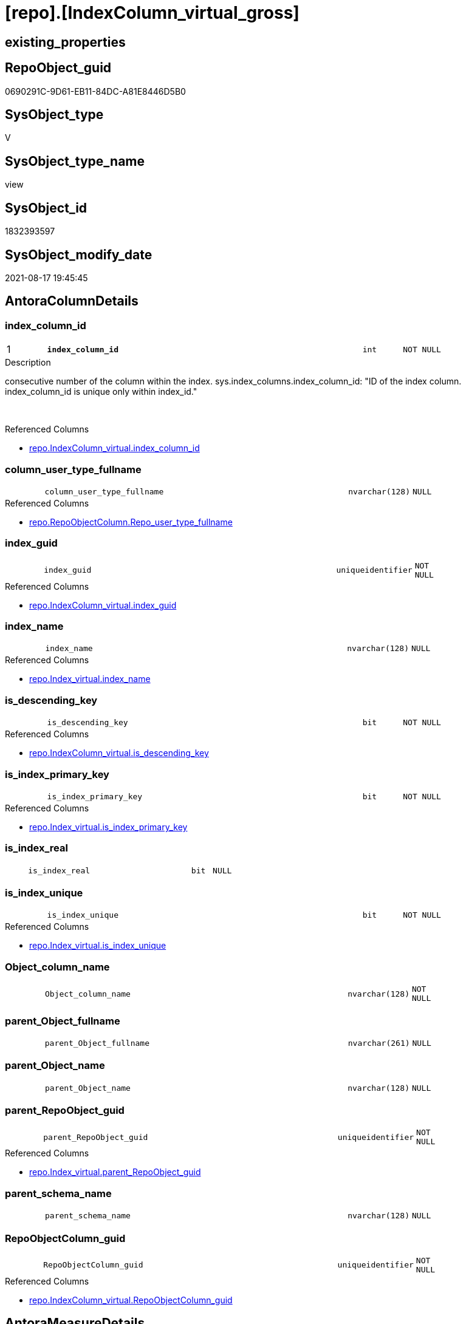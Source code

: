 = [repo].[IndexColumn_virtual_gross]

== existing_properties

// tag::existing_properties[]
:ExistsProperty--antorareferencedlist:
:ExistsProperty--antorareferencinglist:
:ExistsProperty--is_repo_managed:
:ExistsProperty--is_ssas:
:ExistsProperty--pk_index_guid:
:ExistsProperty--pk_indexpatterncolumndatatype:
:ExistsProperty--pk_indexpatterncolumnname:
:ExistsProperty--referencedobjectlist:
:ExistsProperty--sql_modules_definition:
:ExistsProperty--FK:
:ExistsProperty--AntoraIndexList:
:ExistsProperty--Columns:
// end::existing_properties[]

== RepoObject_guid

// tag::RepoObject_guid[]
0690291C-9D61-EB11-84DC-A81E8446D5B0
// end::RepoObject_guid[]

== SysObject_type

// tag::SysObject_type[]
V 
// end::SysObject_type[]

== SysObject_type_name

// tag::SysObject_type_name[]
view
// end::SysObject_type_name[]

== SysObject_id

// tag::SysObject_id[]
1832393597
// end::SysObject_id[]

== SysObject_modify_date

// tag::SysObject_modify_date[]
2021-08-17 19:45:45
// end::SysObject_modify_date[]

== AntoraColumnDetails

// tag::AntoraColumnDetails[]
[#column-index_column_id]
=== index_column_id

[cols="d,8m,m,m,m,d"]
|===
|1
|*index_column_id*
|int
|NOT NULL
|
|
|===

.Description
--
consecutive number of the column within the index.
sys.index_columns.index_column_id: "ID of the index column. index_column_id is unique only within index_id."

--
{empty} +

.Referenced Columns
--
* xref:repo.IndexColumn_virtual.adoc#column-index_column_id[+repo.IndexColumn_virtual.index_column_id+]
--


[#column-column_user_type_fullname]
=== column_user_type_fullname

[cols="d,8m,m,m,m,d"]
|===
|
|column_user_type_fullname
|nvarchar(128)
|NULL
|
|
|===

.Referenced Columns
--
* xref:repo.RepoObjectColumn.adoc#column-Repo_user_type_fullname[+repo.RepoObjectColumn.Repo_user_type_fullname+]
--


[#column-index_guid]
=== index_guid

[cols="d,8m,m,m,m,d"]
|===
|
|index_guid
|uniqueidentifier
|NOT NULL
|
|
|===

.Referenced Columns
--
* xref:repo.IndexColumn_virtual.adoc#column-index_guid[+repo.IndexColumn_virtual.index_guid+]
--


[#column-index_name]
=== index_name

[cols="d,8m,m,m,m,d"]
|===
|
|index_name
|nvarchar(128)
|NULL
|
|
|===

.Referenced Columns
--
* xref:repo.Index_virtual.adoc#column-index_name[+repo.Index_virtual.index_name+]
--


[#column-is_descending_key]
=== is_descending_key

[cols="d,8m,m,m,m,d"]
|===
|
|is_descending_key
|bit
|NOT NULL
|
|
|===

.Referenced Columns
--
* xref:repo.IndexColumn_virtual.adoc#column-is_descending_key[+repo.IndexColumn_virtual.is_descending_key+]
--


[#column-is_index_primary_key]
=== is_index_primary_key

[cols="d,8m,m,m,m,d"]
|===
|
|is_index_primary_key
|bit
|NOT NULL
|
|
|===

.Referenced Columns
--
* xref:repo.Index_virtual.adoc#column-is_index_primary_key[+repo.Index_virtual.is_index_primary_key+]
--


[#column-is_index_real]
=== is_index_real

[cols="d,8m,m,m,m,d"]
|===
|
|is_index_real
|bit
|NULL
|
|
|===


[#column-is_index_unique]
=== is_index_unique

[cols="d,8m,m,m,m,d"]
|===
|
|is_index_unique
|bit
|NOT NULL
|
|
|===

.Referenced Columns
--
* xref:repo.Index_virtual.adoc#column-is_index_unique[+repo.Index_virtual.is_index_unique+]
--


[#column-Object_column_name]
=== Object_column_name

[cols="d,8m,m,m,m,d"]
|===
|
|Object_column_name
|nvarchar(128)
|NOT NULL
|
|
|===


[#column-parent_Object_fullname]
=== parent_Object_fullname

[cols="d,8m,m,m,m,d"]
|===
|
|parent_Object_fullname
|nvarchar(261)
|NULL
|
|
|===


[#column-parent_Object_name]
=== parent_Object_name

[cols="d,8m,m,m,m,d"]
|===
|
|parent_Object_name
|nvarchar(128)
|NULL
|
|
|===


[#column-parent_RepoObject_guid]
=== parent_RepoObject_guid

[cols="d,8m,m,m,m,d"]
|===
|
|parent_RepoObject_guid
|uniqueidentifier
|NOT NULL
|
|
|===

.Referenced Columns
--
* xref:repo.Index_virtual.adoc#column-parent_RepoObject_guid[+repo.Index_virtual.parent_RepoObject_guid+]
--


[#column-parent_schema_name]
=== parent_schema_name

[cols="d,8m,m,m,m,d"]
|===
|
|parent_schema_name
|nvarchar(128)
|NULL
|
|
|===


[#column-RepoObjectColumn_guid]
=== RepoObjectColumn_guid

[cols="d,8m,m,m,m,d"]
|===
|
|RepoObjectColumn_guid
|uniqueidentifier
|NOT NULL
|
|
|===

.Referenced Columns
--
* xref:repo.IndexColumn_virtual.adoc#column-RepoObjectColumn_guid[+repo.IndexColumn_virtual.RepoObjectColumn_guid+]
--


// end::AntoraColumnDetails[]

== AntoraMeasureDetails

// tag::AntoraMeasureDetails[]

// end::AntoraMeasureDetails[]

== AntoraPkColumnTableRows

// tag::AntoraPkColumnTableRows[]
|1
|*<<column-index_column_id>>*
|int
|NOT NULL
|
|














// end::AntoraPkColumnTableRows[]

== AntoraNonPkColumnTableRows

// tag::AntoraNonPkColumnTableRows[]

|
|<<column-column_user_type_fullname>>
|nvarchar(128)
|NULL
|
|

|
|<<column-index_guid>>
|uniqueidentifier
|NOT NULL
|
|

|
|<<column-index_name>>
|nvarchar(128)
|NULL
|
|

|
|<<column-is_descending_key>>
|bit
|NOT NULL
|
|

|
|<<column-is_index_primary_key>>
|bit
|NOT NULL
|
|

|
|<<column-is_index_real>>
|bit
|NULL
|
|

|
|<<column-is_index_unique>>
|bit
|NOT NULL
|
|

|
|<<column-Object_column_name>>
|nvarchar(128)
|NOT NULL
|
|

|
|<<column-parent_Object_fullname>>
|nvarchar(261)
|NULL
|
|

|
|<<column-parent_Object_name>>
|nvarchar(128)
|NULL
|
|

|
|<<column-parent_RepoObject_guid>>
|uniqueidentifier
|NOT NULL
|
|

|
|<<column-parent_schema_name>>
|nvarchar(128)
|NULL
|
|

|
|<<column-RepoObjectColumn_guid>>
|uniqueidentifier
|NOT NULL
|
|

// end::AntoraNonPkColumnTableRows[]

== AntoraIndexList

// tag::AntoraIndexList[]

[#index-PK_IndexColumn_virtual_gross]
=== PK_IndexColumn_virtual_gross

* IndexSemanticGroup: xref:other/IndexSemanticGroup.adoc#_no_group[no_group]
+
--
* <<column-index_column_id>>; int
--
* PK, Unique, Real: 1, 1, 0


[#index-UK_IndexColumn_virtual_gross_3]
=== UK_IndexColumn_virtual_gross++__++3

* IndexSemanticGroup: xref:other/IndexSemanticGroup.adoc#_no_group[no_group]
+
--
* <<column-index_guid>>; uniqueidentifier
--
* PK, Unique, Real: 0, 1, 0


[#index-idx_IndexColumn_virtual_gross_1]
=== idx_IndexColumn_virtual_gross++__++1

* IndexSemanticGroup: xref:other/IndexSemanticGroup.adoc#_no_group[no_group]
+
--
* <<column-parent_RepoObject_guid>>; uniqueidentifier
--
* PK, Unique, Real: 0, 0, 0


[#index-idx_IndexColumn_virtual_gross_2]
=== idx_IndexColumn_virtual_gross++__++2

* IndexSemanticGroup: xref:other/IndexSemanticGroup.adoc#_no_group[no_group]
+
--
* <<column-index_guid>>; uniqueidentifier
* <<column-index_column_id>>; int
--
* PK, Unique, Real: 0, 0, 0


[#index-idx_IndexColumn_virtual_gross_4]
=== idx_IndexColumn_virtual_gross++__++4

* IndexSemanticGroup: xref:other/IndexSemanticGroup.adoc#_no_group[no_group]
+
--
* <<column-RepoObjectColumn_guid>>; uniqueidentifier
--
* PK, Unique, Real: 0, 0, 0

// end::AntoraIndexList[]

== AntoraParameterList

// tag::AntoraParameterList[]

// end::AntoraParameterList[]

== Other tags

source: property.RepoObjectProperty_cross As rop_cross


=== AdocUspSteps

// tag::adocuspsteps[]

// end::adocuspsteps[]


=== AntoraReferencedList

// tag::antorareferencedlist[]
* xref:repo.Index_virtual.adoc[]
* xref:repo.IndexColumn_virtual.adoc[]
* xref:repo.RepoObject.adoc[]
* xref:repo.RepoObjectColumn.adoc[]
// end::antorareferencedlist[]


=== AntoraReferencingList

// tag::antorareferencinglist[]
* xref:repo.IndexColumn_union.adoc[]
// end::antorareferencinglist[]


=== exampleUsage

// tag::exampleusage[]

// end::exampleusage[]


=== exampleUsage_2

// tag::exampleusage_2[]

// end::exampleusage_2[]


=== exampleUsage_3

// tag::exampleusage_3[]

// end::exampleusage_3[]


=== exampleUsage_4

// tag::exampleusage_4[]

// end::exampleusage_4[]


=== exampleUsage_5

// tag::exampleusage_5[]

// end::exampleusage_5[]


=== exampleWrong_Usage

// tag::examplewrong_usage[]

// end::examplewrong_usage[]


=== has_execution_plan_issue

// tag::has_execution_plan_issue[]

// end::has_execution_plan_issue[]


=== has_get_referenced_issue

// tag::has_get_referenced_issue[]

// end::has_get_referenced_issue[]


=== has_history

// tag::has_history[]

// end::has_history[]


=== has_history_columns

// tag::has_history_columns[]

// end::has_history_columns[]


=== is_persistence

// tag::is_persistence[]

// end::is_persistence[]


=== is_persistence_check_duplicate_per_pk

// tag::is_persistence_check_duplicate_per_pk[]

// end::is_persistence_check_duplicate_per_pk[]


=== is_persistence_check_for_empty_source

// tag::is_persistence_check_for_empty_source[]

// end::is_persistence_check_for_empty_source[]


=== is_persistence_delete_changed

// tag::is_persistence_delete_changed[]

// end::is_persistence_delete_changed[]


=== is_persistence_delete_missing

// tag::is_persistence_delete_missing[]

// end::is_persistence_delete_missing[]


=== is_persistence_insert

// tag::is_persistence_insert[]

// end::is_persistence_insert[]


=== is_persistence_truncate

// tag::is_persistence_truncate[]

// end::is_persistence_truncate[]


=== is_persistence_update_changed

// tag::is_persistence_update_changed[]

// end::is_persistence_update_changed[]


=== is_repo_managed

// tag::is_repo_managed[]
0
// end::is_repo_managed[]


=== is_ssas

// tag::is_ssas[]
0
// end::is_ssas[]


=== microsoft_database_tools_support

// tag::microsoft_database_tools_support[]

// end::microsoft_database_tools_support[]


=== MS_Description

// tag::ms_description[]

// end::ms_description[]


=== persistence_source_RepoObject_fullname

// tag::persistence_source_repoobject_fullname[]

// end::persistence_source_repoobject_fullname[]


=== persistence_source_RepoObject_fullname2

// tag::persistence_source_repoobject_fullname2[]

// end::persistence_source_repoobject_fullname2[]


=== persistence_source_RepoObject_guid

// tag::persistence_source_repoobject_guid[]

// end::persistence_source_repoobject_guid[]


=== persistence_source_RepoObject_xref

// tag::persistence_source_repoobject_xref[]

// end::persistence_source_repoobject_xref[]


=== pk_index_guid

// tag::pk_index_guid[]
9EF6DC3B-119E-EB11-84F6-A81E8446D5B0
// end::pk_index_guid[]


=== pk_IndexPatternColumnDatatype

// tag::pk_indexpatterncolumndatatype[]
int
// end::pk_indexpatterncolumndatatype[]


=== pk_IndexPatternColumnName

// tag::pk_indexpatterncolumnname[]
index_column_id
// end::pk_indexpatterncolumnname[]


=== pk_IndexSemanticGroup

// tag::pk_indexsemanticgroup[]

// end::pk_indexsemanticgroup[]


=== ReferencedObjectList

// tag::referencedobjectlist[]
* [repo].[Index_virtual]
* [repo].[IndexColumn_virtual]
* [repo].[RepoObject]
* [repo].[RepoObjectColumn]
// end::referencedobjectlist[]


=== usp_persistence_RepoObject_guid

// tag::usp_persistence_repoobject_guid[]

// end::usp_persistence_repoobject_guid[]


=== UspExamples

// tag::uspexamples[]

// end::uspexamples[]


=== UspParameters

// tag::uspparameters[]

// end::uspparameters[]

== Boolean Attributes

source: property.RepoObjectProperty WHERE property_int = 1

// tag::boolean_attributes[]

// end::boolean_attributes[]

== sql_modules_definition

// tag::sql_modules_definition[]
[%collapsible]
=======
[source,sql]
----

CREATE View repo.IndexColumn_virtual_gross
As
--
Select
    icv.index_guid
  , icv.index_column_id
  , icv.is_descending_key
  , icv.RepoObjectColumn_guid
  , iv.parent_RepoObject_guid
  , iv.index_name
  , parent_schema_name        = Coalesce ( ro.SysObject_schema_name, ro.RepoObject_schema_name )
  , parent_Object_name        = Iif(
                                    Not ro.SysObject_name Is Null
                                    And ro.is_SysObject_name_uniqueidentifier = 0
                                  , ro.SysObject_name
                                  , ro.RepoObject_name)
  , Object_column_name        = Iif(
                                    Not roc.SysObjectColumn_name Is Null
                                    And roc.is_SysObjectColumn_name_uniqueidentifier = 0
                                  , roc.SysObjectColumn_name
                                  , roc.RepoObjectColumn_name)
  , column_user_type_fullname = roc.Repo_user_type_fullname
  , iv.is_index_unique
  , iv.is_index_primary_key
  , parent_Object_fullname    = Iif(
                                    Not ro.SysObject_fullname Is Null
                                    And ro.is_SysObject_name_uniqueidentifier = 0
                                  , ro.SysObject_fullname
                                  , ro.RepoObject_fullname)
  , is_index_real             = Cast(0 As Bit)
From
    repo.IndexColumn_virtual  As icv
    Inner Join
        repo.Index_virtual    As iv
            On
            icv.index_guid            = iv.index_guid

    Inner Join
        repo.RepoObjectColumn As roc
            On
            roc.RepoObjectColumn_guid = icv.RepoObjectColumn_guid

    Left Join
        repo.RepoObject       As ro
            On
            ro.RepoObject_guid        = iv.parent_RepoObject_guid

----
=======
// end::sql_modules_definition[]



